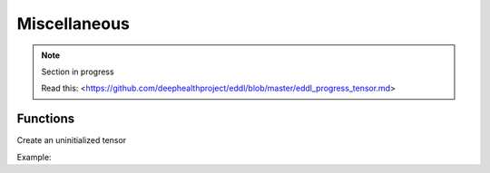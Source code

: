Miscellaneous
==============

.. note::

    Section in progress

    Read this: <https://github.com/deephealthproject/eddl/blob/master/eddl_progress_tensor.md>


Functions
------------

Create an uninitialized tensor

Example:

.. code-block:: c++
   :linenos:

    toCPU
    toGPU
    isCPU
    isGPU
    isFPGA
    isSquared
    copy
    clone
    info
    print
    valid_indices
    get_address_rowmajor
